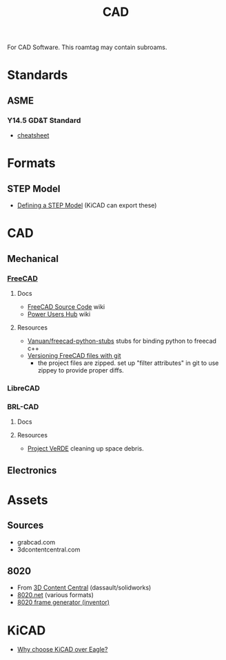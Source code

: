 :PROPERTIES:
:ID:       6a7b6508-e7cf-4f55-a589-d354cee1766d
:END:
#+title: CAD

For CAD Software. This roamtag may contain subroams.

* Standards

** ASME
*** Y14.5 GD&T Standard

+ [[https://www.gdandtbasics.com/asme-y14-5-gdt-standard/][cheatsheet]]

* Formats
** STEP Model

+ [[https://blog.epectec.com/defining-a-step-model-and-its-importance][Defining a STEP Model]] (KiCAD can export these)

* CAD
** Mechanical
*** [[https://github.com/FreeCAD/FreeCAD][FreeCAD]]

**** Docs
+ [[https://wiki.freecadweb.org/The_FreeCAD_source_code][FreeCAD Source Code]] wiki
+ [[https://wiki.freecadweb.org/Power_users_hub][Power Users Hub]] wiki

**** Resources
+ [[https://github.com/Vanuan/freecad-python-stubs][Vanuan/freecad-python-stubs]] stubs for binding python to freecad c++
+ [[https://blog.lambda.cx/posts/freecad-and-git/][Versioning FreeCAD files with git]]
  - the project files are zipped. set up "filter attributes" in git to use
    zippey to provide proper diffs.

*** LibreCAD

*** BRL-CAD

**** Docs

**** Resources
+ [[https://brlcavd.org/wiki/Projecto_VeRDE][Project VeRDE]] cleaning up space debris.

** Electronics

* Assets

** Sources
+ grabcad.com
+ 3dcontentcentral.com

** 8020
+ From [[https://8020.net/downloads/index/designfiles/][3D Content Central]] (dassault/solidworks)
+ [[https://8020.net/tools-cad#][8020.net]] (various formats)
+ [[https://grabcad.com/library/8020-profile-extrusions-and-inventor-frame-generator-library-content-center-1][8020 frame generator (inventor)]]

* KiCAD
+ [[https://forum.kicad.info/t/why-choose-kicad-over-eagle/5541][Why choose KiCAD over Eagle?]]
